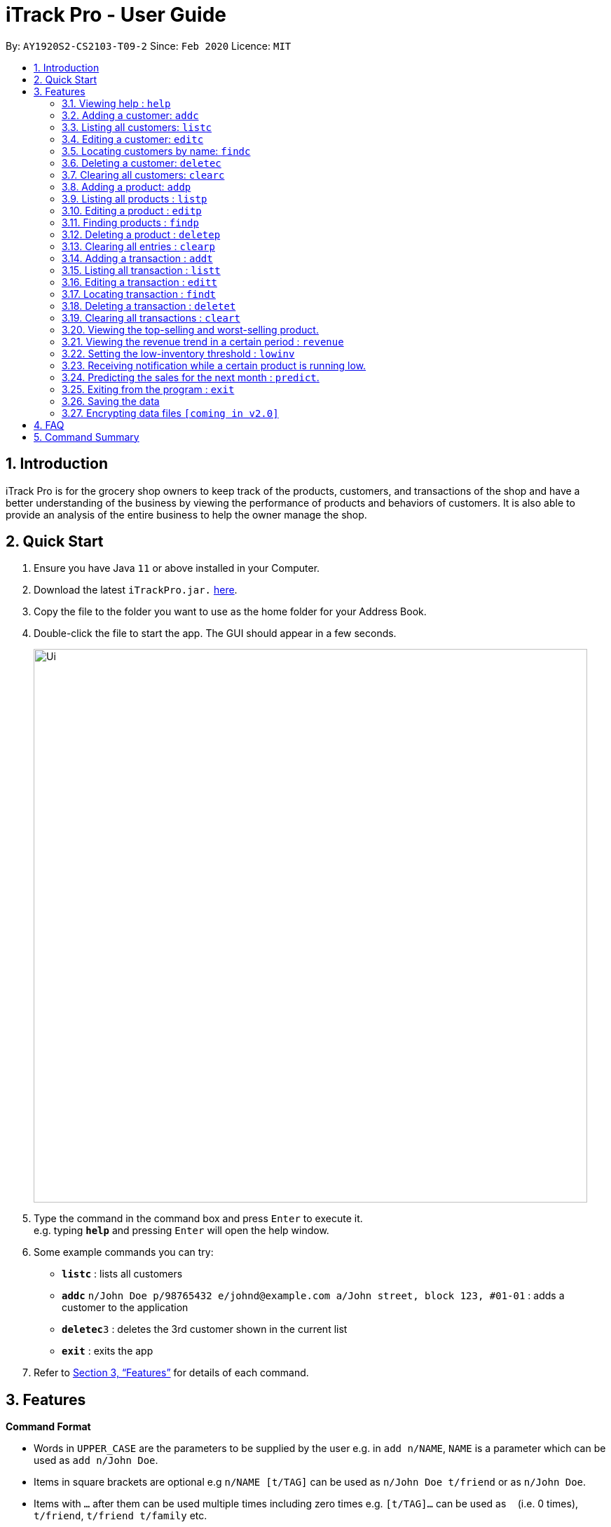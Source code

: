 = iTrack Pro - User Guide
:site-section: UserGuide
:toc:
:toc-title:
:toc-placement: preamble
:sectnums:
:imagesDir: images
:stylesDir: stylesheets
:xrefstyle: full
:experimental:
ifdef::env-github[]
:tip-caption: :bulb:
:note-caption: :information_source:
endif::[]
:repoURL: https://github.com/AY1920S2-CS2103-T09-2/main

By: `AY1920S2-CS2103-T09-2`      Since: `Feb 2020`      Licence: `MIT`

== Introduction

iTrack Pro is for the grocery shop owners to keep track of the products, customers, and transactions of the shop and have a better understanding of the business by viewing the performance of products and behaviors of customers. It is also able to provide an analysis of the entire business to help the owner manage the shop.

== Quick Start

.  Ensure you have Java `11` or above installed in your Computer.
.  Download the latest `iTrackPro.jar.` link:{repoURL}/releases[here].
.  Copy the file to the folder you want to use as the home folder for your Address Book.
.  Double-click the file to start the app. The GUI should appear in a few seconds.
+
image::Ui.png[width="790"]
+
.  Type the command in the command box and press kbd:[Enter] to execute it. +
e.g. typing *`help`* and pressing kbd:[Enter] will open the help window.
.  Some example commands you can try:

* *`listc`* : lists all customers
* **`addc`** `n/John Doe p/98765432 e/johnd@example.com a/John street, block 123, #01-01` : adds a customer to the application
* **`deletec`**`3` : deletes the 3rd customer shown in the current list
* *`exit`* : exits the app

.  Refer to <<Features>> for details of each command.

[[Features]]
== Features

====
*Command Format*

* Words in `UPPER_CASE` are the parameters to be supplied by the user e.g. in `add n/NAME`, `NAME` is a parameter which can be used as `add n/John Doe`.
* Items in square brackets are optional e.g `n/NAME [t/TAG]` can be used as `n/John Doe t/friend` or as `n/John Doe`.
* Items with `…`​ after them can be used multiple times including zero times e.g. `[t/TAG]...` can be used as `{nbsp}` (i.e. 0 times), `t/friend`, `t/friend t/family` etc.
* Parameters can be in any order e.g. if the command specifies `n/NAME p/PHONE_NUMBER`, `p/PHONE_NUMBER n/NAME` is also acceptable.
====

=== Viewing help : `help`

Format: `help`

=== Adding a customer: `addc`

Adds a customer to the customer list +
Format: `addc n/NAME p/PHONE_NUMBER e/EMAIL a/ADDRESS [t/TAG]…`

[TIP]
A person can have any number of tags (including 0)

Examples:

* `addc n/John Doe p/98765432 e/johnd@example.com a/John street, block 123, #01-01`
* `addc n/Betsy Crowe t/friend e/betsycrowe@example.com a/Newgate Prison p/1234567 t/criminal`


=== Listing all customers: `listc`

image::Ui.png[width="790"]

Shows a list of all customers in the customer list. +
Format: `listc`

=== Editing a customer: `editc`

Edits an existing customer in the customer list. +
Format: `editc INDEX [n/NAME] [p/PHONE] [e/EMAIL] [a/ADDRESS] [t/TAG]…​`

****
* Edits the customer at the specified `INDEX`. The index refers to the index number shown in the displayed person list. The index must be a positive integer 1, 2, 3, …​
* At least one of the optional fields must be provided.
* Existing values will be updated to the input values.
* When editing tags, the existing tags of the person will be removed i.e adding of tags is not cumulative.
* You can remove all the person’s tags by typing t/ without specifying any tags after it.
****

Examples:

* `editc 1 p/91234567 e/johndoe@example.com` +
Edits the phone number and email address of the 1st person to be 91234567 and johndoe@example.com respectively.
* `editc 2 n/Betsy Crower t/` +
Edits the name of the 2nd customer to be Betsy Crower and clears all existing tags.

=== Locating customers by name: `findc`

Finds customers whose names contain any of the given keywords, and whose attributes match the given attributes. +
Format: `findc [k/KEYWORD] [n/NAME] [p/PHONE] [e/EMAIL] [a/ADDRESS] [t/TAG]...`

****
* The search is case insensitive. e.g hans will match Hans
* At least one of the option fields must be provided.
* Only full words will be matched for keywords e.g. Han will not match Hans
* The keyword will be searched only in the customer’s name.
* The order of the keywords does not matter. e.g. Hans Bo will match Bo Hans
* Customers matching at least one keyword will be returned (i.e. OR search). e.g. Hans Bo will return Hans Gruber, Bo Yang
****

Examples:

* `findc n/John` +
Returns john and John Doe from the customer list.
* `findc n/Betsy Tim John` +
Returns any customer having names Betsy, Tim, or John in the customer list.

=== Deleting a customer: `deletec`

Deletes the specified customer from the customer list. +
Format: `deletec INDEX`

****
* Deletes the customer at the specified `INDEX`.
* The index refers to the index number shown in the displayed customer list.
* The index must be a positive integer 1, 2, 3, …​
****

Examples:

* `listc` +
`deletec 2` +
Deletes the 2nd customer in the customer list.
* `findc n/Betsy` +
`deletec 1` +
Deletes the 1st customer in the results of the find command.

=== Clearing all customers: `clearc`

Clears all entries from the customer list. +
Format: `clearc`

=== Adding a product: `addp`

image::Products.png[width="790"]

Adds a product to the product list. +
Format: `addp d/DESCRIPTION pr/PRICE q/QUANTITY [s/SALES]`

[TIP]
A product created without providing values for sales (in SGD) or quantity will be created with 0 sales and quantity as 0.

Examples:

* `addp d/iphone x pr/1000 q/10`
* `addp d/camera pr/2000 q/90 s/100`

=== Listing all products : `listp`

Shows a list of all products in the product list. It could be sorted by the amount of sales, inventory left, etc. +
Format: `listp [s/SORT_BY:(sales|quantity)] [o/ORDER:(ASC|DES)]`

****
* The order field shows up only if the sort field is provided.
* The sorting order by default will be descending.
****

Examples:

* `listp`
Returns all products in the list unsorted.
* `listp s/sales`
Returns all products sorted by the number of sales in descending order.
* `listp s/quantity o/ASC`
Returns all products sorted by quantity in ascending order.

=== Editing a product : `editp`

Edits an existing product in the product list. +
Format: `editp INDEX [d/DESCRIPTION] [pr/PRICE] [q/QUANTITY] [s/SALES]`

****
* Edits the product at the specified `INDEX`. The index refers to the index number shown in the displayed product list. The index must be a positive integer 1, 2, 3, …​
* At least one of the optional fields must be provided.
* Existing values will be updated to the input values.
****

Examples:

* `editp 1 pr/1150 q/80` +
Edits the price and quantity of the 1st product to be 90 and 10 respectively.
* `editp 2 s/1000` +
Edits the sales of the 2nd product to be 1000.

=== Finding products : `findp`

Finds products whose description contains a certain keyword or price/ sales/ quantity falls into a certain range. +
Format: `findp [k/KEYWORD] [pr/LOW-HIGH] [s/LOW-HIGH] [q/LOW-HIGH]`

****
* The search is case insensitive. e.g blue will match Blue
* At least one of the option fields must be provided.
* Only full words will be matched for keywords e.g. blu will not match blue
* The keyword will be searched only in the product’s description.
* The order of the keywords does not matter. e.g. blue shoes will match shoes blue
* Products matching at least one keyword will be returned (i.e. OR search). e.g. blue shoes will return blue slippers, red shoes
****

Examples:

* `findp pr/1000-2000` +
Returns iphone x and camera.
* `findp q/20-100` +
Returns camera.

// tag::delete[]
=== Deleting a product : `deletep`

Deletes the specified product from the system. +
Format: `deletep INDEX`

****
* Deletes the product at the specified `INDEX`.
* The index refers to the index number shown in the displayed product list.
* The index *must be a positive integer* 1, 2, 3, ...
****

Examples:

* `listp` +
`deletep 2` +
Deletes the 2nd product in the product list.
* `findp camera` +
`delete 1` +
Deletes the 1st product in the results of the find command.

// end::delete[]
=== Clearing all entries : `clearp`

Clears all entries from the product list. +
Format: `clear`

=== Adding a transaction : `addt`

Adds a specified transaction to the system. +
Format: `addt p/PRODUCT_ID c/CUSTOMER_ID dt/DATE_TIME m/MONEY_AMOUNT [d/DESCRIPTION]` +

Examples:

* `addt p/1 c/10 dt/2020-02-19 19:00 m/20` +
Adds a transaction with product 1 and customer 10 of 20 dollars at 2020-02-19 19:00.
* `addt p/20 c/2 dt/2020-02-20 10:00 m/30 d/under discount` +
Adds a transaction with product 20 and customer 2 of 30 dollars at 2020-02-20 10:00.


=== Listing all transaction : `listt`

image::Transactions.png[]

Lists all the transactions. +
Format: `listt [s/SORT_BY:(money_amount)] [o/ORDER:(ASC|DES)]`

****
* The order field shows up only if the sort field is provided.
* The transactions can only be sorted by the amount of money.
* The sorting order by default will be descending.
****

Examples:

* `listt` +
Returns transactions in an unsorted manner.
* `listt s/money_amount` +
Returns transactions sorted by the amount of money by descending order.

=== Editing a transaction : `editt`

Edits a transaction in the system. +
Format: `editt INDEX [p/PRODUCT_ID] [c/CUSTOMER_ID] [dt/DATE_TIME] [m/MONEY_AMOUNT] [d/DESCRIPTION]`

****
* Edits the transaction at the specified `INDEX`. The index refers to the index number shown in the displayed transaction list. The index must be a positive integer 1, 2, 3, …​
* At least one of the optional fields must be provided.
* Existing values will be updated to the input values.
****

Examples:

* `editt 1 p/101 c/123` +
Edits the product id and customer id of the 1st transaction to be 101 and 123 respectively.

=== Locating transaction : `findt`

Finds transactions whose attributes match the given attributes. +
Format: `findt [id/ID] [p/PRODUCT_NAME] [c/CUSTOMER_NAME] [dt/DATE_TIME] [m/MONEY_LOW-MONEY_HIGH]`

****
* Ideally, the user would keep a receipt and find the transaction by id printed on the receipt.
* The search is case insensitive. e.g blue will match Blue
* At least one of the option fields must be provided.
* `MONEY_LOW` must be smaller than `MONEY_HIGH`
* Transactions matching all attributes will be returned (i.e. AND search).
****

Examples:

* `findt id/001` +
Returns the transaction dettails with id 001.
* `findt p/iphone` +
Returns all transactions that involve the product `iphone`.
* `findt c/bob` +
Returns all transactions that involve a customer named Bob.
* `findt dt/2020-02-07` +
Returns all transactions made on 7th February 2020.
* `findt m/100-400` +
Returns all transactions that have a selling price ranging from 100-400 dollars.
* `findt c/bob dt/2020-02-07` +
Returns all transactions that Bob made on the 7th February 2020.

=== Deleting a transaction : `deletet`

Deletes the specified transaction from the system. +
Format: `delete INDEX`

****
* Deletes the transaction at the specified `INDEX`.
* The index refers to the index number shown in the displayed transaction list.
* The index must be a positive integer 1, 2, 3, …​
****

Examples:

* `listt` +
`deletet 2` +
Deletes the 2nd transaction in the displayed list.
* `findt 2020-01-03` +
`deletet 1` +
Deletes the 1st transaction in the results of the find command.

=== Clearing all transactions : `cleart`

Clears all transactions from the list of transactions. +
Format: `cleart`

=== Viewing the top-selling and worst-selling product.

Displays and updates the top-selling and worst-selling product as transactions are made. +

[NOTE]
This is a passive feature, which automatically updates on Ui.

Example:

image::TopSellingProduct.png[]

=== Viewing the revenue trend in a certain period : `revenue`

Displays the revenue trend in a selected period.
Format: `revenue [dt/START_DATE-END_DATE]`

****
* The start date and end date must follow a format of `yyyy-mm-dd`
* The default period is the last month.
****

Example:

* `revenue` +
Returns the revenue in line graph for the last month.

=== Setting the low-inventory threshold : `lowinv`

Sets the notification threshold.
Format: `lowinv [p/PRODUCT_ID] t/THRESHOLD`

****
* `THRESHOLD` must be non-negative integers, i.e. 1, 2, 3, ...
* If the product id is not specified, the threshold applies to all products.
****

Examples:

* `lowinv p/001 t/20` +
Sets the low inventory threshold for product 001 as 20.

=== Receiving notification while a certain product is running low.

Pops up notification upon launching the application if any product’s stock is running low. +

[NOTE]
This is a passive feature.

=== Predicting the sales for the next month : `predict`.

Displays a line graph representing the predicted sales for each day in the next month. +
Format: `predict`

=== Exiting from the program : `exit`

Exit from the program. +
Format: `exit`

=== Saving the data

The application data is saved in the hard disk automatically after any command that changes the data. +

****
* There is no need to save manually.
****

// tag::dataencryption[]
=== Encrypting data files `[coming in v2.0]`

_{explain how the user can enable/disable data encryption}_
// end::dataencryption[]

== FAQ

*Q*: How to delete a product? +
*A*: First, display a list of product, e.g. `listp`. Then type `delete INDEX` where the index refers to the index displayed in the list. Refer to <<Deleting a product : `deletep`>>.

*Q*: How do I transfer my data to another Computer? +
*A*: Install the app in the other computer and overwrite the empty data file it creates with the file that contains the data of your previous Address Book folder.

== Command Summary

* *Adding customer* : `addc n/NAME p/PHONE_NUMBER e/EMAIL a/ADDRESS [t/TAG]…` +
e.g. `addc n/John Doe p/98765432 e/johnd@example.com a/John street, block 123, #01-01`
* *Listing all customers* : `listc`
* *Editing customer information* : `editc INDEX [n/NAME] [p/PHONE] [e/EMAIL] [a/ADDRESS] [t/TAG]…​` +
e.g. `editc 1 p/91234567 e/johndoe@example.com`
* *Locating customers* : `findc [k/KEYWORD] [n/NAME] [p/PHONE] [e/EMAIL] [a/ADDRESS] [t/TAG]...` +
e.g. `findc n/John`
* *Deleting a customer* : `deletec INDEX` +
e.g. `findc n/Betsy` +
`deletec 1`
* *Clearing all customers* : `clearc`
* *Adding a product* : `addp d/DESCRIPTION pr/PRICE q/QUANTITY [s/SALES]` +
e.g. `addp d/iphone x pr/1000 q/10`
* *Listing all products* : `listp [s/SORT_BY:(sales|quantity)] [o/ORDER:(ASC|DES)]` +
e.g. `listp s/quantity o/ASC`
* *Editing a product* : `editp INDEX [d/DESCRIPTION] [pr/PRICE] [q/QUANTITY] [s/SALES]` +
e.g. `editp 1 pr/1150 q/80`
* *Finding products* : `findp [k/KEYWORD] [pr/LOW-HIGH] [s/LOW-HIGH] [q/LOW-HIGH]` +
e.g. `findp pr/1000-2000`
* *Deleting a product* : `deletep INDEX` +
e.g. `listp` +
`deletep 2`
* *Clearing all entries* : `clearp`
* *Adding a transaction* : `addt p/PRODUCT_ID c/CUSTOMER_ID dt/DATE_TIME m/MONEY_AMOUNT [d/DESCRIPTION]` +
e.g. `addt p/20 c/2 dt/2020-02-20 10:00 m/30 d/under discount`
* *Listing all transaction* : `listt [s/SORT_BY:(money_amount)] [o/ORDER:(ASC|DES)]` +
e.g. `listt s/money_amount`
* *Editing a transaction* : `editt INDEX [p/PRODUCT_ID] [c/CUSTOMER_ID] [dt/DATE_TIME] [m/MONEY_AMOUNT] [d/DESCRIPTION]` +
e.g. `editt 1 p/101 c/123`
* *Locating transaction* : `findt [id/ID] [p/PRODUCT_NAME] [c/CUSTOMER_NAME] [dt/DATE_TIME] [m/MONEY_LOW-MONEY_HIGH]` +
e.g. `findt c/bob dt/2020-02-07`
* *Deleting a transaction* : `delete INDEX` +
e.g. `findt 2020-01-03` +
`deletet 1`
* *Clearing all transactions* : `cleart`
* *Viewing the revenue trend in a certain period* : `revenue`
* *Setting the low-inventory threshold* : `lowinv [p/PRODUCT_ID] t/THRESHOLD` +
e.g. `lowinv p/001 t/20`
* *Predicting the sales for the next month* : `predict`
* *Exiting from the program* : `exit`
* *help* : `help`
